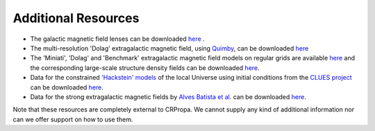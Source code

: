 Additional Resources
--------------------

-  The galactic magnetic field lenses can be downloaded
   `here <https://www.desy.de/~crpropa/data/magnetic_lenses/>`__ .
-  The multi-resolution 'Dolag' extragalactic magnetic field, using
   `Quimby <https://git.rwth-aachen.de/3pia/forge/quimby>`__, can be
   downloaded
   `here <https://forge.physik.rwth-aachen.de/public/quimby/mhd/>`__
-  The 'Miniati', 'Dolag' and 'Benchmark' extragalactic magnetic field
   models on regular grids are available
   `here <https://www.desy.de/~crpropa/data/magnetic_fields/>`__ and the
   corresponding large-scale structure density fields can be downloaded
   `here <https://www.desy.de/~crpropa/data/mass_fields/>`__.
-  Data for the constrained `'Hackstein'
   models <https://arxiv.org/abs/1710.01353>`__ of the local Universe
   using initial conditions from the `CLUES
   project <https://arxiv.org/abs/1510.04900>`__ can be downloaded
   `here <https://desycloud.desy.de/index.php/s/gmzNybEKbk7iNQW?path=%2Fclue>`__.
-  Data for the strong extragalactic magnetic fields by `Alves Batista  et al. 
   <https://arxiv.org/abs/1704.05869>`__ can be downloaded
   `here <http://www.8rafael.com/en/data/extragalactic-magnetic-field-models/>`__.

Note that these resources are completely external to CRPropa. We cannot supply any kind of additional information nor can we offer support on how to use them.